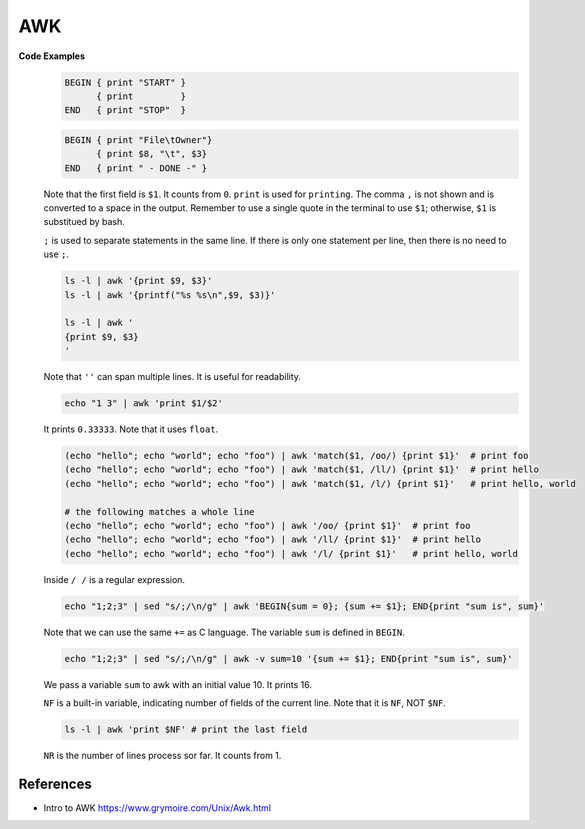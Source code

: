 
AWK
===

**Code Examples**
  .. code-block::

    BEGIN { print "START" }
          { print         }
    END   { print "STOP"  }

  .. code-block::

    BEGIN { print "File\tOwner"}
          { print $8, "\t", $3}
    END   { print " - DONE -" }

  Note that the first field is ``$1``. It counts from ``0``. ``print`` is used for ``printing``.
  The comma ``,`` is not shown and is converted to a space in the output. Remember to use a single
  quote in the terminal to use ``$1``; otherwise, ``$1`` is substitued by bash.

  ``;`` is used to separate statements in the same line. If there is only one statement per line,
  then there is no need to use ``;``.

  .. code-block::

    ls -l | awk '{print $9, $3}'
    ls -l | awk '{printf("%s %s\n",$9, $3)}'

    ls -l | awk '
    {print $9, $3}
    '

  Note that ``''`` can span multiple lines. It is useful for readability.

  .. code-block::

    echo "1 3" | awk 'print $1/$2'

  It prints ``0.33333``. Note that it uses ``float``.

  .. code-block::

    (echo "hello"; echo "world"; echo "foo") | awk 'match($1, /oo/) {print $1}'  # print foo
    (echo "hello"; echo "world"; echo "foo") | awk 'match($1, /ll/) {print $1}'  # print hello
    (echo "hello"; echo "world"; echo "foo") | awk 'match($1, /l/) {print $1}'   # print hello, world

    # the following matches a whole line
    (echo "hello"; echo "world"; echo "foo") | awk '/oo/ {print $1}'  # print foo
    (echo "hello"; echo "world"; echo "foo") | awk '/ll/ {print $1}'  # print hello
    (echo "hello"; echo "world"; echo "foo") | awk '/l/ {print $1}'   # print hello, world

  Inside ``/ /`` is a regular expression. 

  .. code-block::

    echo "1;2;3" | sed "s/;/\n/g" | awk 'BEGIN{sum = 0}; {sum += $1}; END{print "sum is", sum}'

  Note that we can use the same ``+=`` as C language. The variable ``sum`` is defined in ``BEGIN``.

  .. code-block::

    echo "1;2;3" | sed "s/;/\n/g" | awk -v sum=10 '{sum += $1}; END{print "sum is", sum}'

  We pass a variable ``sum`` to awk with an initial value 10. It prints 16.

  ``NF`` is a built-in variable, indicating number of fields of the current line. Note that
  it is ``NF``, NOT ``$NF``.

  .. code-block::

    ls -l | awk 'print $NF' # print the last field


  ``NR`` is the number of lines process sor far. It counts from 1.


References
----------

- Intro to AWK `<https://www.grymoire.com/Unix/Awk.html>`_
